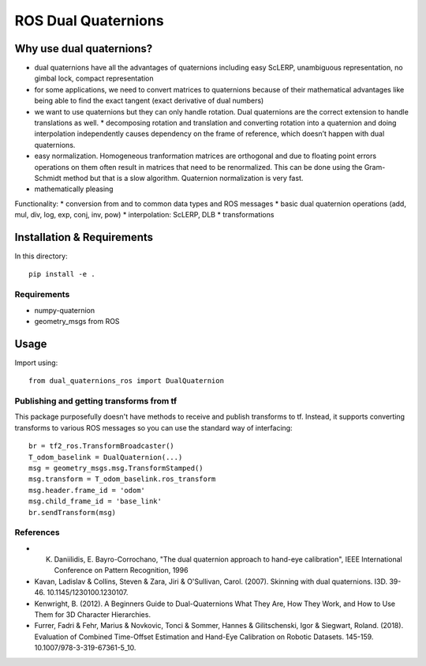 ROS Dual Quaternions
====================

.. image:: https://travis-ci.com/Achllle/dual_quaternions_ros.svg?branch=master
    :target: https://travis-ci.com/Achllle/dual_quaternions_ros

Why use dual quaternions?
-------------------------

* dual quaternions have all the advantages of quaternions including easy ScLERP, unambiguous representation, no gimbal lock, compact representation
* for some applications, we need to convert matrices to quaternions because of their mathematical advantages like being able to find the exact tangent (exact derivative of dual numbers)
* we want to use quaternions but they can only handle rotation. Dual quaternions are the correct extension to handle translations as well.
  * decomposing rotation and translation and converting rotation into a quaternion and doing interpolation independently causes dependency on the frame of reference, which doesn’t happen with dual quaternions.
* easy normalization. Homogeneous tranformation matrices are orthogonal and due to floating point errors operations on them often result in matrices that need to be renormalized. This can be done using the Gram-Schmidt method but that is a slow algorithm. Quaternion normalization is very fast.
* mathematically pleasing

Functionality:
* conversion from and to common data types and ROS messages
* basic dual quaternion operations (add, mul, div, log, exp, conj, inv, pow)
* interpolation: ScLERP, DLB
* transformations

Installation & Requirements
---------------------------

In this directory::

    pip install -e .

Requirements
~~~~~~~~~~~~

* numpy-quaternion
* geometry_msgs from ROS

Usage
-----

Import using::

    from dual_quaternions_ros import DualQuaternion

Publishing and getting transforms from tf
~~~~~~~~~~~~~~~~~~~~~~~~~~~~~~~~~~~~~~~~~

This package purposefully doesn't have methods to receive and publish transforms to tf. Instead, it supports converting
transforms to various ROS messages so you can use the standard way of interfacing: ::

    br = tf2_ros.TransformBroadcaster()
    T_odom_baselink = DualQuaternion(...)
    msg = geometry_msgs.msg.TransformStamped()
    msg.transform = T_odom_baselink.ros_transform
    msg.header.frame_id = 'odom'
    msg.child_frame_id = 'base_link'
    br.sendTransform(msg)

References
~~~~~~~~~~

* K. Daniilidis, E. Bayro-Corrochano, "The dual quaternion approach to hand-eye calibration", IEEE International Conference on Pattern Recognition, 1996
* Kavan, Ladislav & Collins, Steven & Zara, Jiri & O'Sullivan, Carol. (2007). Skinning with dual quaternions. I3D. 39-46. 10.1145/1230100.1230107.
* Kenwright, B. (2012). A Beginners Guide to Dual-Quaternions What They Are, How They Work, and How to Use Them for 3D Character Hierarchies.
* Furrer, Fadri & Fehr, Marius & Novkovic, Tonci & Sommer, Hannes & Gilitschenski, Igor & Siegwart, Roland. (2018). Evaluation of Combined Time-Offset Estimation and Hand-Eye Calibration on Robotic Datasets. 145-159. 10.1007/978-3-319-67361-5_10.
